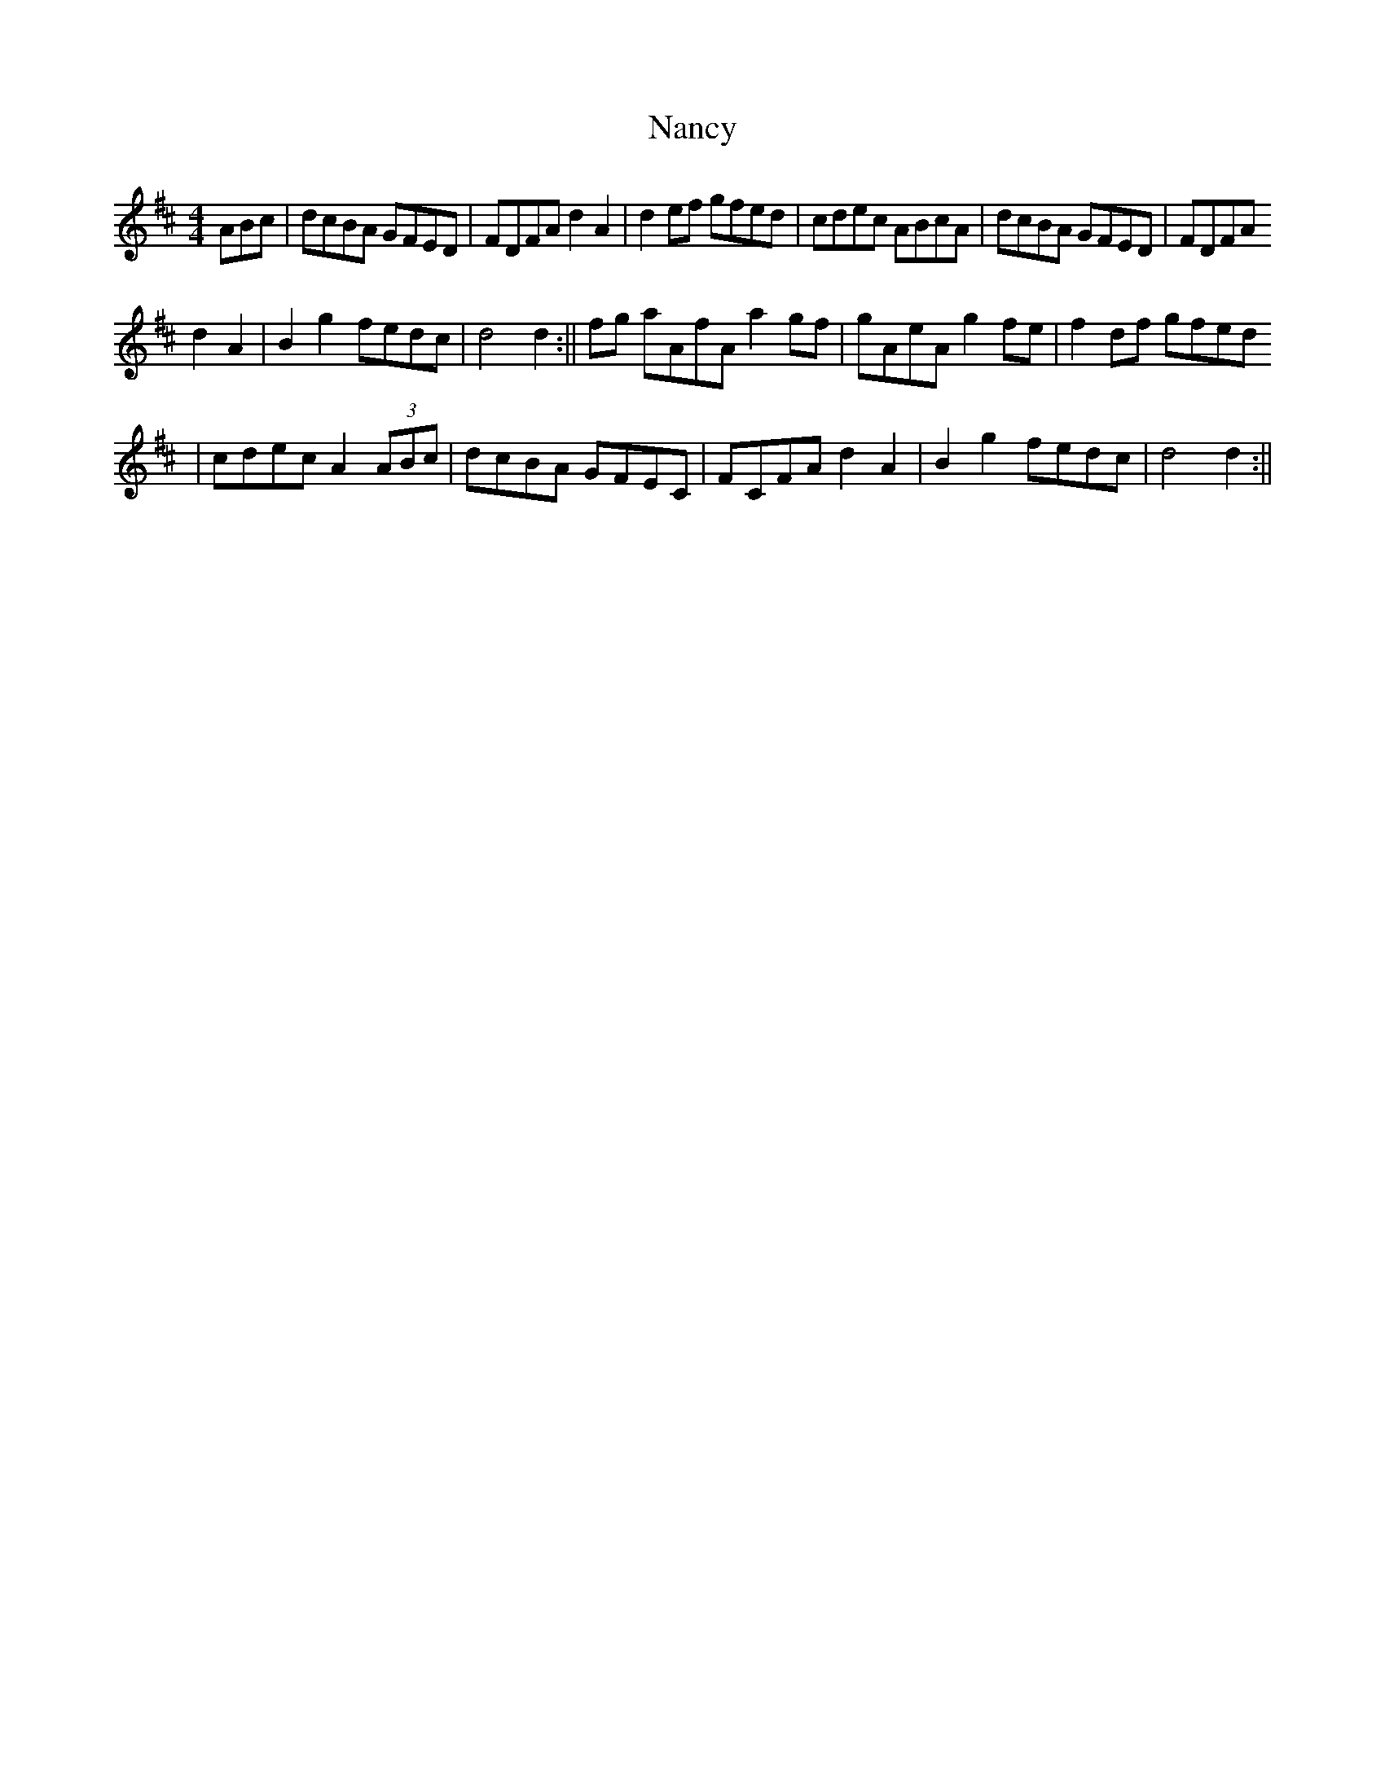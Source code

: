 X: 4
T: Nancy
Z: cj
S: https://thesession.org/tunes/3471#setting16511
R: reel
M: 4/4
L: 1/8
K: Dmaj
ABc | dcBA GFED | FDFA d2 A2 | d2 ef gfed | cdec ABcA | dcBA GFED | FDFA d2 A2 | B2 g2 fedc | d4 d2 :|| fg aAfA a2 gf | gAeA g2 fe | f2 df gfed| cdec A2 (3ABc | dcBA GFEC | FCFA d2 A2 | B2 g2 fedc | d4 d2 :||
